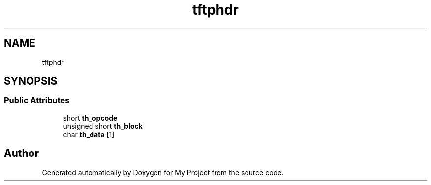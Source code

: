 .TH "tftphdr" 3 "Wed Feb 1 2023" "Version Version 0.0" "My Project" \" -*- nroff -*-
.ad l
.nh
.SH NAME
tftphdr
.SH SYNOPSIS
.br
.PP
.SS "Public Attributes"

.in +1c
.ti -1c
.RI "short \fBth_opcode\fP"
.br
.ti -1c
.RI "unsigned short \fBth_block\fP"
.br
.ti -1c
.RI "char \fBth_data\fP [1]"
.br
.in -1c

.SH "Author"
.PP 
Generated automatically by Doxygen for My Project from the source code\&.
